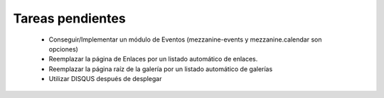 ===================
 Tareas pendientes
===================

 * Conseguir/Implementar un módulo de Eventos (mezzanine-events y mezzanine.calendar son opciones)
 * Reemplazar la página de Enlaces por un listado automático de enlaces.
 * Reemplazar la página raíz de la galería por un listado automático de galerías
 * Utilizar DISQUS después de desplegar
